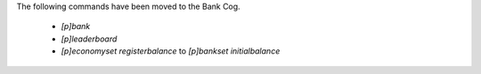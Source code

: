 The following commands have been moved to the Bank Cog.

    - `[p]bank`
    - `[p]leaderboard`
    - `[p]economyset registerbalance` to `[p]bankset initialbalance`